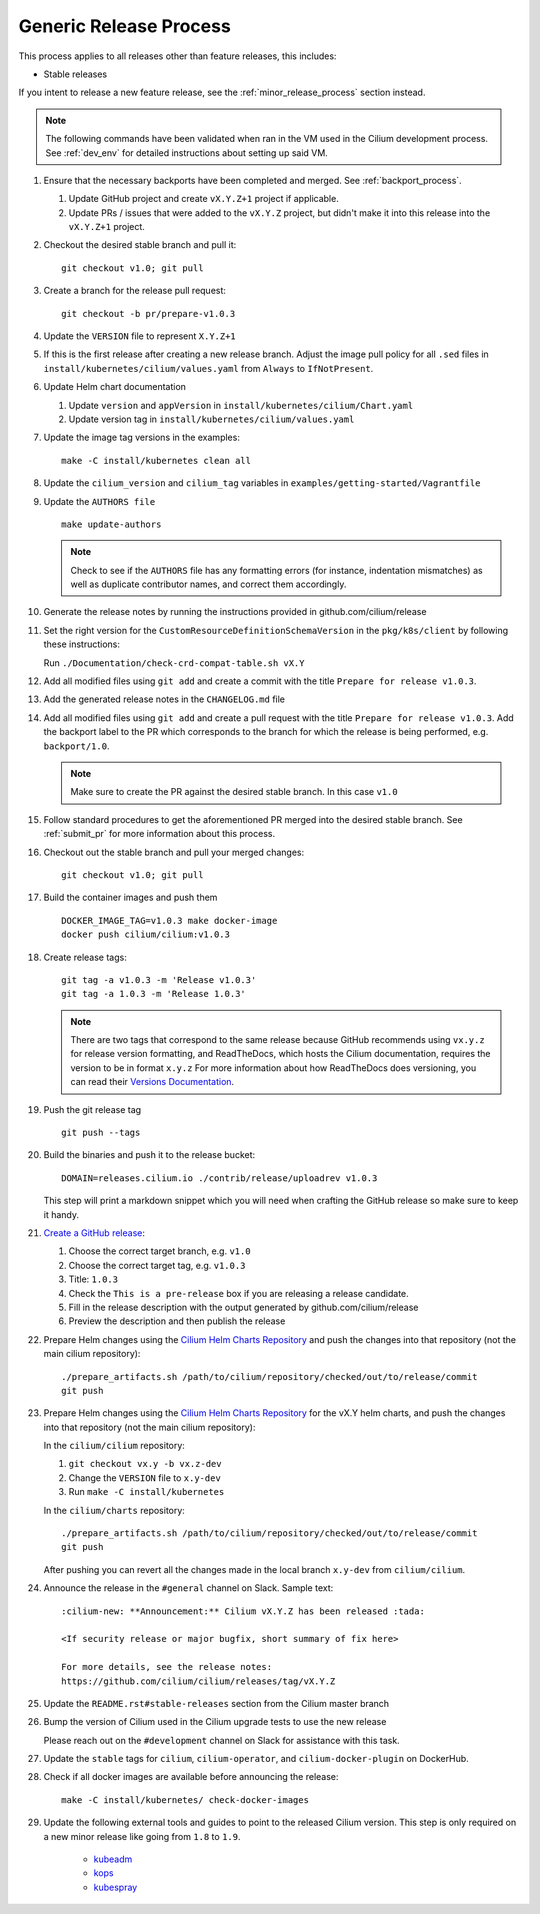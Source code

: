 .. only:: not (epub or latex or html)
  
    WARNING: You are looking at unreleased Cilium documentation.
    Please use the official rendered version released here:
    http://docs.cilium.io

.. _generic_release_process:

Generic Release Process
-----------------------

This process applies to all releases other than feature releases, this includes:

* Stable releases

If you intent to release a new feature release, see the
:ref:`minor_release_process` section instead.

.. note:: The following commands have been validated when ran in the VM
          used in the Cilium development process. See :ref:`dev_env` for
          detailed instructions about setting up said VM.

#. Ensure that the necessary backports have been completed and merged. See
   :ref:`backport_process`.

   #. Update GitHub project and create ``vX.Y.Z+1`` project if applicable.
   #. Update PRs / issues that were added to the ``vX.Y.Z`` project, but didn't
      make it into this release into the ``vX.Y.Z+1`` project.

#. Checkout the desired stable branch and pull it:

   ::

       git checkout v1.0; git pull

#. Create a branch for the release pull request:

   ::

       git checkout -b pr/prepare-v1.0.3

#. Update the ``VERSION`` file to represent ``X.Y.Z+1``
#. If this is the first release after creating a new release branch. Adjust the
   image pull policy for all ``.sed`` files in ``install/kubernetes/cilium/values.yaml`` from
   ``Always`` to ``IfNotPresent``.
#. Update Helm chart documentation

   #. Update ``version`` and ``appVersion`` in ``install/kubernetes/cilium/Chart.yaml``
   #. Update version tag in ``install/kubernetes/cilium/values.yaml``

#. Update the image tag versions in the examples:

   ::

       make -C install/kubernetes clean all

#. Update the ``cilium_version`` and ``cilium_tag`` variables in
   ``examples/getting-started/Vagrantfile``

#. Update the ``AUTHORS file``

   ::

       make update-authors


   .. note::

       Check to see if the ``AUTHORS`` file has any formatting errors (for
       instance, indentation mismatches) as well as duplicate contributor
       names, and correct them accordingly.


#. Generate the release notes by running the instructions provided in github.com/cilium/release

#. Set the right version for the ``CustomResourceDefinitionSchemaVersion`` in
   the ``pkg/k8s/client`` by following these instructions:

   Run ``./Documentation/check-crd-compat-table.sh vX.Y``

#. Add all modified files using ``git add`` and create a commit with the
   title ``Prepare for release v1.0.3``.

#. Add the generated release notes in the ``CHANGELOG.md`` file

#. Add all modified files using ``git add`` and create a pull request with the
   title ``Prepare for release v1.0.3``. Add the backport label to the PR which
   corresponds to the branch for which the release is being performed, e.g.
   ``backport/1.0``.

   .. note::

       Make sure to create the PR against the desired stable branch. In this
       case ``v1.0``


#. Follow standard procedures to get the aforementioned PR merged into the
   desired stable branch. See :ref:`submit_pr` for more information about this
   process.

#. Checkout out the stable branch and pull your merged changes:

   ::

       git checkout v1.0; git pull

#. Build the container images and push them

   ::

      DOCKER_IMAGE_TAG=v1.0.3 make docker-image
      docker push cilium/cilium:v1.0.3

   .. note:

      This step requires you to login with ``docker login`` first and it will
      require your Docker hub ID to have access to the ``Cilium`` organization.
      You can alternatively trigger a build on DockerHub directly if you have
      credentials to do so.

#. Create release tags:

   ::

       git tag -a v1.0.3 -m 'Release v1.0.3'
       git tag -a 1.0.3 -m 'Release 1.0.3'

   .. note::

       There are two tags that correspond to the same release because GitHub
       recommends using ``vx.y.z`` for release version formatting, and ReadTheDocs,
       which hosts the Cilium documentation, requires the version to be in format
       ``x.y.z`` For more information about how ReadTheDocs does versioning, you can
       read their `Versions Documentation <https://docs.readthedocs.io/en/latest/versions.html>`_.

#. Push the git release tag

   ::

       git push --tags

#. Build the binaries and push it to the release bucket:

   ::

       DOMAIN=releases.cilium.io ./contrib/release/uploadrev v1.0.3


   This step will print a markdown snippet which you will need when crafting
   the GitHub release so make sure to keep it handy.

   .. note:

       This step requires valid AWS credentials to be available via the
       environment variables ``AWS_ACCESS_KEY_ID`` and
       ``AWS_SECRET_ACCESS_KEY``. Ping in the ``#development`` channel on Slack
       if you have no access. It also requires the aws-cli tools to be installed.

#. `Create a GitHub release <https://github.com/cilium/cilium/releases/new>`_:

   #. Choose the correct target branch, e.g. ``v1.0``
   #. Choose the correct target tag, e.g. ``v1.0.3``
   #. Title: ``1.0.3``
   #. Check the ``This is a pre-release`` box if you are releasing a release
      candidate.
   #. Fill in the release description with the output generated by github.com/cilium/release

   #. Preview the description and then publish the release

#. Prepare Helm changes using the `Cilium Helm Charts Repository <https://github.com/cilium/charts/>`_
   and push the changes into that repository (not the main cilium repository):

   ::

      ./prepare_artifacts.sh /path/to/cilium/repository/checked/out/to/release/commit
      git push

#. Prepare Helm changes using the `Cilium Helm Charts Repository <https://github.com/cilium/charts/>`_
   for the vX.Y helm charts, and push the changes into that repository (not the main cilium repository):

   In the ``cilium/cilium`` repository:

   #. ``git checkout vx.y -b vx.z-dev``
   #. Change the ``VERSION`` file to ``x.y-dev``
   #. Run ``make -C install/kubernetes``

   In the ``cilium/charts`` repository:

   ::

      ./prepare_artifacts.sh /path/to/cilium/repository/checked/out/to/release/commit
      git push

   After pushing you can revert all the changes made in the local branch
   ``x.y-dev`` from ``cilium/cilium``.

#. Announce the release in the ``#general`` channel on Slack. Sample text:

   ::

      :cilium-new: **Announcement:** Cilium vX.Y.Z has been released :tada:

      <If security release or major bugfix, short summary of fix here>

      For more details, see the release notes:
      https://github.com/cilium/cilium/releases/tag/vX.Y.Z

#. Update the ``README.rst#stable-releases`` section from the Cilium master branch

#. Bump the version of Cilium used in the Cilium upgrade tests to use the new release

   Please reach out on the ``#development`` channel on Slack for assistance with
   this task.

#. Update the ``stable`` tags for ``cilium``, ``cilium-operator``, and
   ``cilium-docker-plugin`` on DockerHub.

#. Check if all docker images are available before announcing the release:

   ::

      make -C install/kubernetes/ check-docker-images

#. Update the following external tools and guides to point to the released
   Cilium version. This step is only required on a new minor release like going
   from ``1.8`` to ``1.9``.

    * `kubeadm <https://kubernetes.io/docs/setup/independent/create-cluster-kubeadm/>`_
    * `kops <https://github.com/kubernetes/kops/>`_
    * `kubespray <https://github.com/kubernetes-sigs/kubespray/>`_

